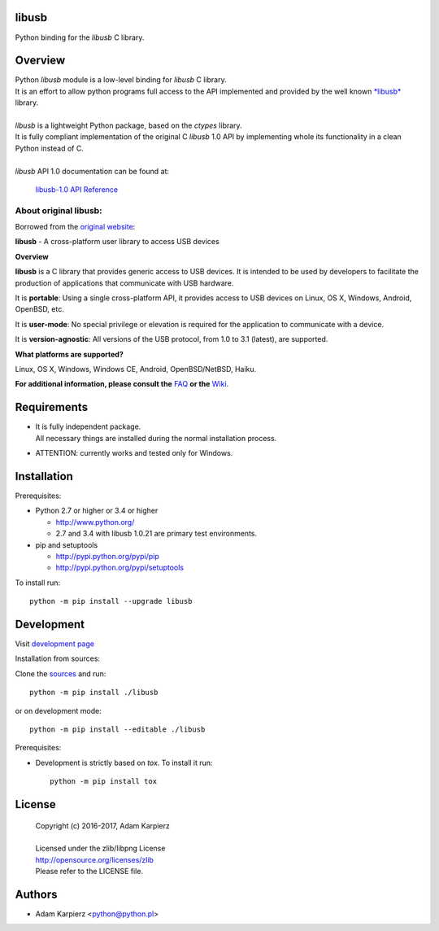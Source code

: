 libusb
=======

Python binding for the *libusb* C library.

Overview
========

| Python *libusb* module is a low-level binding for *libusb* C library.
| It is an effort to allow python programs full access to the API implemented
  and provided by the well known `*libusb* <http://libusb.info>`__ library.
|
| *libusb* is a lightweight Python package, based on the *ctypes* library.
| It is fully compliant implementation of the original C *libusb* 1.0 API
  by implementing whole its functionality in a clean Python instead of C.
|
| *libusb* API 1.0 documentation can be found at:

  `libusb-1.0 API Reference <http://api.libusb.info>`__

About original libusb:
----------------------

Borrowed from the `original website <http://libusb.info>`__:

**libusb** - A cross-platform user library to access USB devices

**Overview**

**libusb** is a C library that provides generic access to USB devices.
It is intended to be used by developers to facilitate the production of
applications that communicate with USB hardware.

It is **portable**: Using a single cross-platform API, it provides access
to USB devices on Linux, OS X, Windows, Android, OpenBSD, etc.

It is **user-mode**: No special privilege or elevation is required for the
application to communicate with a device.

It is **version-agnostic**: All versions of the USB protocol, from 1.0 to 3.1
(latest), are supported.

**What platforms are supported?**

Linux, OS X, Windows, Windows CE, Android, OpenBSD/NetBSD, Haiku.

**For additional information, please consult the**
`FAQ <https://github.com/libusb/libusb/wiki/FAQ>`__
**or the** `Wiki <https://github.com/libusb/libusb/wiki>`__.

Requirements
============

- | It is fully independent package.
  | All necessary things are installed during the normal installation process.
- ATTENTION: currently works and tested only for Windows.

Installation
============

Prerequisites:

+ Python 2.7 or higher or 3.4 or higher

  * http://www.python.org/
  * 2.7 and 3.4 with libusb 1.0.21 are primary test environments.

+ pip and setuptools

  * http://pypi.python.org/pypi/pip
  * http://pypi.python.org/pypi/setuptools

To install run::

    python -m pip install --upgrade libusb

Development
===========

Visit `development page <https://github.com/karpierz/libusb>`__

Installation from sources:

Clone the `sources <https://github.com/karpierz/libusb>`__ and run::

    python -m pip install ./libusb

or on development mode::

    python -m pip install --editable ./libusb

Prerequisites:

+ Development is strictly based on *tox*. To install it run::

    python -m pip install tox

License
=======

  | Copyright (c) 2016-2017, Adam Karpierz
  |
  | Licensed under the zlib/libpng License
  | http://opensource.org/licenses/zlib
  | Please refer to the LICENSE file.

Authors
=======

* Adam Karpierz <python@python.pl>
